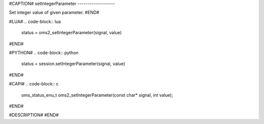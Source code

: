 #CAPTION#
setIntegerParameter
-------------------

Set integer value of given parameter.
#END#

#LUA#
.. code-block:: lua

  status = oms2_setIntegerParameter(signal, value)

#END#

#PYTHON#
.. code-block:: python

  status = session.setIntegerParameter(signal, value)

#END#

#CAPI#
.. code-block:: c

  oms_status_enu_t oms2_setIntegerParameter(const char* signal, int value);

#END#

#DESCRIPTION#
#END#
